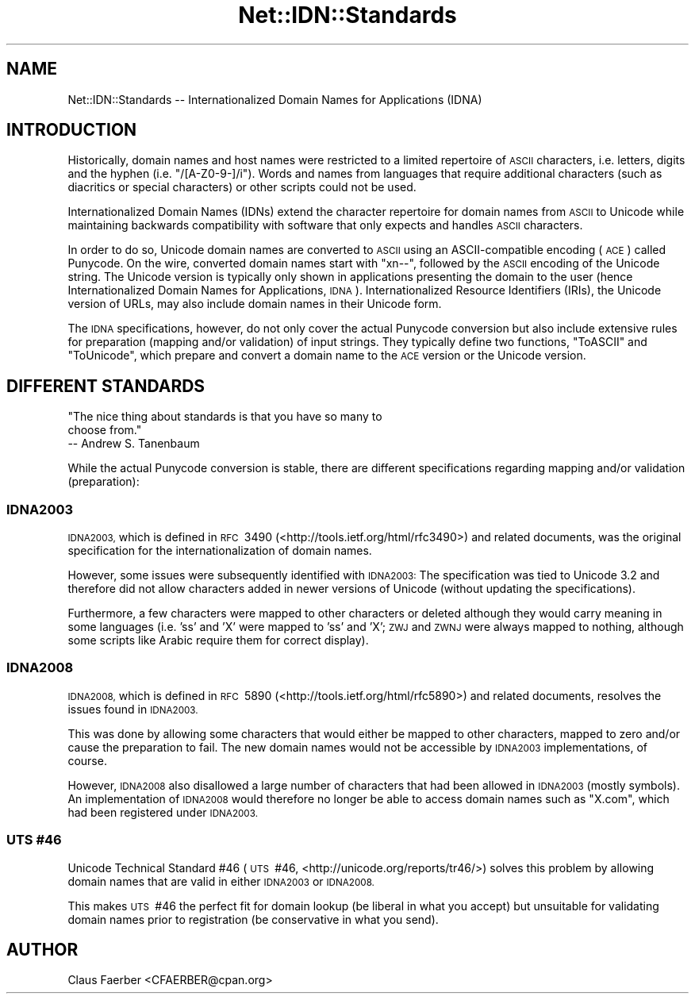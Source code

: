 .\" Automatically generated by Pod::Man 4.14 (Pod::Simple 3.40)
.\"
.\" Standard preamble:
.\" ========================================================================
.de Sp \" Vertical space (when we can't use .PP)
.if t .sp .5v
.if n .sp
..
.de Vb \" Begin verbatim text
.ft CW
.nf
.ne \\$1
..
.de Ve \" End verbatim text
.ft R
.fi
..
.\" Set up some character translations and predefined strings.  \*(-- will
.\" give an unbreakable dash, \*(PI will give pi, \*(L" will give a left
.\" double quote, and \*(R" will give a right double quote.  \*(C+ will
.\" give a nicer C++.  Capital omega is used to do unbreakable dashes and
.\" therefore won't be available.  \*(C` and \*(C' expand to `' in nroff,
.\" nothing in troff, for use with C<>.
.tr \(*W-
.ds C+ C\v'-.1v'\h'-1p'\s-2+\h'-1p'+\s0\v'.1v'\h'-1p'
.ie n \{\
.    ds -- \(*W-
.    ds PI pi
.    if (\n(.H=4u)&(1m=24u) .ds -- \(*W\h'-12u'\(*W\h'-12u'-\" diablo 10 pitch
.    if (\n(.H=4u)&(1m=20u) .ds -- \(*W\h'-12u'\(*W\h'-8u'-\"  diablo 12 pitch
.    ds L" ""
.    ds R" ""
.    ds C` ""
.    ds C' ""
'br\}
.el\{\
.    ds -- \|\(em\|
.    ds PI \(*p
.    ds L" ``
.    ds R" ''
.    ds C`
.    ds C'
'br\}
.\"
.\" Escape single quotes in literal strings from groff's Unicode transform.
.ie \n(.g .ds Aq \(aq
.el       .ds Aq '
.\"
.\" If the F register is >0, we'll generate index entries on stderr for
.\" titles (.TH), headers (.SH), subsections (.SS), items (.Ip), and index
.\" entries marked with X<> in POD.  Of course, you'll have to process the
.\" output yourself in some meaningful fashion.
.\"
.\" Avoid warning from groff about undefined register 'F'.
.de IX
..
.nr rF 0
.if \n(.g .if rF .nr rF 1
.if (\n(rF:(\n(.g==0)) \{\
.    if \nF \{\
.        de IX
.        tm Index:\\$1\t\\n%\t"\\$2"
..
.        if !\nF==2 \{\
.            nr % 0
.            nr F 2
.        \}
.    \}
.\}
.rr rF
.\"
.\" Accent mark definitions (@(#)ms.acc 1.5 88/02/08 SMI; from UCB 4.2).
.\" Fear.  Run.  Save yourself.  No user-serviceable parts.
.    \" fudge factors for nroff and troff
.if n \{\
.    ds #H 0
.    ds #V .8m
.    ds #F .3m
.    ds #[ \f1
.    ds #] \fP
.\}
.if t \{\
.    ds #H ((1u-(\\\\n(.fu%2u))*.13m)
.    ds #V .6m
.    ds #F 0
.    ds #[ \&
.    ds #] \&
.\}
.    \" simple accents for nroff and troff
.if n \{\
.    ds ' \&
.    ds ` \&
.    ds ^ \&
.    ds , \&
.    ds ~ ~
.    ds /
.\}
.if t \{\
.    ds ' \\k:\h'-(\\n(.wu*8/10-\*(#H)'\'\h"|\\n:u"
.    ds ` \\k:\h'-(\\n(.wu*8/10-\*(#H)'\`\h'|\\n:u'
.    ds ^ \\k:\h'-(\\n(.wu*10/11-\*(#H)'^\h'|\\n:u'
.    ds , \\k:\h'-(\\n(.wu*8/10)',\h'|\\n:u'
.    ds ~ \\k:\h'-(\\n(.wu-\*(#H-.1m)'~\h'|\\n:u'
.    ds / \\k:\h'-(\\n(.wu*8/10-\*(#H)'\z\(sl\h'|\\n:u'
.\}
.    \" troff and (daisy-wheel) nroff accents
.ds : \\k:\h'-(\\n(.wu*8/10-\*(#H+.1m+\*(#F)'\v'-\*(#V'\z.\h'.2m+\*(#F'.\h'|\\n:u'\v'\*(#V'
.ds 8 \h'\*(#H'\(*b\h'-\*(#H'
.ds o \\k:\h'-(\\n(.wu+\w'\(de'u-\*(#H)/2u'\v'-.3n'\*(#[\z\(de\v'.3n'\h'|\\n:u'\*(#]
.ds d- \h'\*(#H'\(pd\h'-\w'~'u'\v'-.25m'\f2\(hy\fP\v'.25m'\h'-\*(#H'
.ds D- D\\k:\h'-\w'D'u'\v'-.11m'\z\(hy\v'.11m'\h'|\\n:u'
.ds th \*(#[\v'.3m'\s+1I\s-1\v'-.3m'\h'-(\w'I'u*2/3)'\s-1o\s+1\*(#]
.ds Th \*(#[\s+2I\s-2\h'-\w'I'u*3/5'\v'-.3m'o\v'.3m'\*(#]
.ds ae a\h'-(\w'a'u*4/10)'e
.ds Ae A\h'-(\w'A'u*4/10)'E
.    \" corrections for vroff
.if v .ds ~ \\k:\h'-(\\n(.wu*9/10-\*(#H)'\s-2\u~\d\s+2\h'|\\n:u'
.if v .ds ^ \\k:\h'-(\\n(.wu*10/11-\*(#H)'\v'-.4m'^\v'.4m'\h'|\\n:u'
.    \" for low resolution devices (crt and lpr)
.if \n(.H>23 .if \n(.V>19 \
\{\
.    ds : e
.    ds 8 ss
.    ds o a
.    ds d- d\h'-1'\(ga
.    ds D- D\h'-1'\(hy
.    ds th \o'bp'
.    ds Th \o'LP'
.    ds ae ae
.    ds Ae AE
.\}
.rm #[ #] #H #V #F C
.\" ========================================================================
.\"
.IX Title "Net::IDN::Standards 3"
.TH Net::IDN::Standards 3 "2020-07-12" "perl v5.32.0" "User Contributed Perl Documentation"
.\" For nroff, turn off justification.  Always turn off hyphenation; it makes
.\" way too many mistakes in technical documents.
.if n .ad l
.nh
.SH "NAME"
Net::IDN::Standards \-\- Internationalized Domain Names for Applications (IDNA)
.SH "INTRODUCTION"
.IX Header "INTRODUCTION"
Historically, domain names and host names were restricted to a
limited repertoire of \s-1ASCII\s0 characters, i.e. letters, digits and
the hyphen (i.e. \f(CW\*(C`/[A\-Z0\-9\-]/i\*(C'\fR). Words and names from languages
that require additional characters (such as diacritics or special
characters) or other scripts could not be used.
.PP
Internationalized Domain Names (IDNs) extend the character
repertoire for domain names from \s-1ASCII\s0 to Unicode while
maintaining backwards compatibility with software that only
expects and handles \s-1ASCII\s0 characters.
.PP
In order to do so, Unicode domain names are converted to \s-1ASCII\s0
using an ASCII-compatible encoding (\s-1ACE\s0) called Punycode. On the
wire, converted domain names start with \f(CW\*(C`xn\-\-\*(C'\fR, followed by the
\&\s-1ASCII\s0 encoding of the Unicode string.  The Unicode version is
typically only shown in applications presenting the domain to the
user (hence Internationalized Domain Names for Applications,
\&\s-1IDNA\s0).  Internationalized Resource Identifiers (IRIs), the
Unicode version of URLs, may also include domain names in their
Unicode form.
.PP
The \s-1IDNA\s0 specifications, however, do not only cover the actual
Punycode conversion but also include extensive rules for
preparation (mapping and/or validation) of input strings.  They
typically define two functions, \f(CW\*(C`ToASCII\*(C'\fR and \f(CW\*(C`ToUnicode\*(C'\fR, which
prepare and convert a domain name to the \s-1ACE\s0 version or the
Unicode version.
.SH "DIFFERENT STANDARDS"
.IX Header "DIFFERENT STANDARDS"
.Vb 3
\&  "The nice thing about standards is that you have so many to
\&  choose from."
\&                                       \-\- Andrew S. Tanenbaum
.Ve
.PP
While the actual Punycode conversion is stable, there are different
specifications regarding mapping and/or validation (preparation):
.SS "\s-1IDNA2003\s0"
.IX Subsection "IDNA2003"
\&\s-1IDNA2003,\s0 which is defined in \s-1RFC\s0\ 3490
(<http://tools.ietf.org/html/rfc3490>) and related documents, was
the original specification for the internationalization of domain
names.
.PP
However, some issues were subsequently identified with \s-1IDNA2003:\s0
The specification was tied to Unicode\ 3.2 and therefore did not
allow characters added in newer versions of Unicode (without
updating the specifications).
.PP
Furthermore, a few characters were mapped to other characters or
deleted although they would carry meaning in some languages (i.e.
\&'\*8' and 'X' were mapped to 'ss' and 'X'; \s-1ZWJ\s0 and \s-1ZWNJ\s0 were always
mapped to nothing, although some scripts like Arabic require them
for correct display).
.SS "\s-1IDNA2008\s0"
.IX Subsection "IDNA2008"
\&\s-1IDNA2008,\s0 which is defined in \s-1RFC\s0\ 5890
(<http://tools.ietf.org/html/rfc5890>) and related documents, resolves the
issues found in \s-1IDNA2003.\s0
.PP
This was done by allowing some characters that would either be
mapped to other characters, mapped to zero and/or cause the
preparation to fail. The new domain names would not be accessible
by \s-1IDNA2003\s0 implementations, of course.
.PP
However, \s-1IDNA2008\s0 also disallowed a large number of characters
that had been allowed in \s-1IDNA2003\s0 (mostly symbols). An
implementation of \s-1IDNA2008\s0 would therefore no longer be able to
access domain names such as \f(CW\*(C`X.com\*(C'\fR, which had been registered
under \s-1IDNA2003.\s0
.SS "\s-1UTS\s0\ #46"
.IX Subsection "UTS#46"
Unicode Technical Standard #46 (\s-1UTS\s0\ #46,
<http://unicode.org/reports/tr46/>) solves this problem by
allowing domain names that are valid in either \s-1IDNA2003\s0 or
\&\s-1IDNA2008.\s0
.PP
This makes \s-1UTS\s0\ #46 the perfect fit for domain lookup (be liberal
in what you accept) but unsuitable for validating domain names
prior to registration (be conservative in what you send).
.SH "AUTHOR"
.IX Header "AUTHOR"
Claus Fa\*:rber <CFAERBER@cpan.org>
